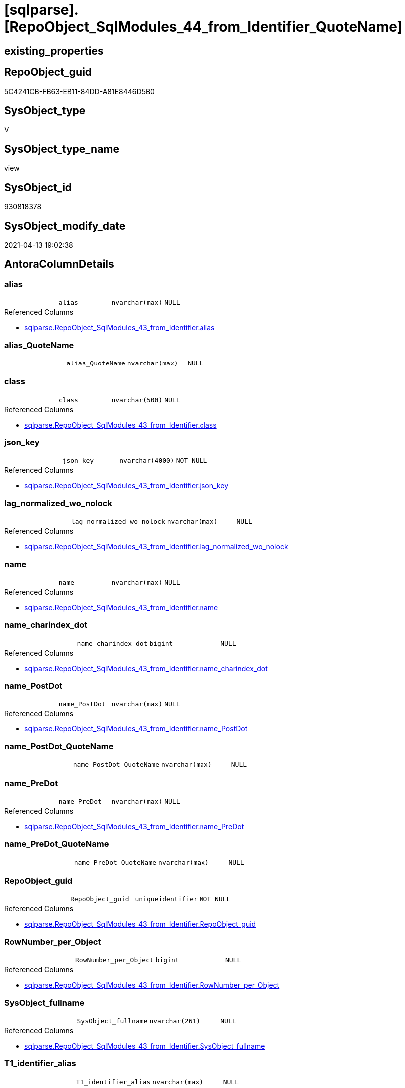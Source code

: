 = [sqlparse].[RepoObject_SqlModules_44_from_Identifier_QuoteName]

== existing_properties

// tag::existing_properties[]
:ExistsProperty--antorareferencedlist:
:ExistsProperty--antorareferencinglist:
:ExistsProperty--referencedobjectlist:
:ExistsProperty--sql_modules_definition:
:ExistsProperty--FK:
:ExistsProperty--AntoraIndexList:
:ExistsProperty--Columns:
// end::existing_properties[]

== RepoObject_guid

// tag::RepoObject_guid[]
5C4241CB-FB63-EB11-84DD-A81E8446D5B0
// end::RepoObject_guid[]

== SysObject_type

// tag::SysObject_type[]
V 
// end::SysObject_type[]

== SysObject_type_name

// tag::SysObject_type_name[]
view
// end::SysObject_type_name[]

== SysObject_id

// tag::SysObject_id[]
930818378
// end::SysObject_id[]

== SysObject_modify_date

// tag::SysObject_modify_date[]
2021-04-13 19:02:38
// end::SysObject_modify_date[]

== AntoraColumnDetails

// tag::AntoraColumnDetails[]
[[column-alias]]
=== alias

[cols="d,m,m,m,m,d"]
|===
|
|alias
|nvarchar(max)
|NULL
|
|
|===

.Referenced Columns
--
* xref:sqlparse.RepoObject_SqlModules_43_from_Identifier.adoc#column-alias[sqlparse.RepoObject_SqlModules_43_from_Identifier.alias]
--


[[column-alias_QuoteName]]
=== alias_QuoteName

[cols="d,m,m,m,m,d"]
|===
|
|alias_QuoteName
|nvarchar(max)
|NULL
|
|
|===


[[column-class]]
=== class

[cols="d,m,m,m,m,d"]
|===
|
|class
|nvarchar(500)
|NULL
|
|
|===

.Referenced Columns
--
* xref:sqlparse.RepoObject_SqlModules_43_from_Identifier.adoc#column-class[sqlparse.RepoObject_SqlModules_43_from_Identifier.class]
--


[[column-json_key]]
=== json_key

[cols="d,m,m,m,m,d"]
|===
|
|json_key
|nvarchar(4000)
|NOT NULL
|
|
|===

.Referenced Columns
--
* xref:sqlparse.RepoObject_SqlModules_43_from_Identifier.adoc#column-json_key[sqlparse.RepoObject_SqlModules_43_from_Identifier.json_key]
--


[[column-lag_normalized_wo_nolock]]
=== lag_normalized_wo_nolock

[cols="d,m,m,m,m,d"]
|===
|
|lag_normalized_wo_nolock
|nvarchar(max)
|NULL
|
|
|===

.Referenced Columns
--
* xref:sqlparse.RepoObject_SqlModules_43_from_Identifier.adoc#column-lag_normalized_wo_nolock[sqlparse.RepoObject_SqlModules_43_from_Identifier.lag_normalized_wo_nolock]
--


[[column-name]]
=== name

[cols="d,m,m,m,m,d"]
|===
|
|name
|nvarchar(max)
|NULL
|
|
|===

.Referenced Columns
--
* xref:sqlparse.RepoObject_SqlModules_43_from_Identifier.adoc#column-name[sqlparse.RepoObject_SqlModules_43_from_Identifier.name]
--


[[column-name_charindex_dot]]
=== name_charindex_dot

[cols="d,m,m,m,m,d"]
|===
|
|name_charindex_dot
|bigint
|NULL
|
|
|===

.Referenced Columns
--
* xref:sqlparse.RepoObject_SqlModules_43_from_Identifier.adoc#column-name_charindex_dot[sqlparse.RepoObject_SqlModules_43_from_Identifier.name_charindex_dot]
--


[[column-name_PostDot]]
=== name_PostDot

[cols="d,m,m,m,m,d"]
|===
|
|name_PostDot
|nvarchar(max)
|NULL
|
|
|===

.Referenced Columns
--
* xref:sqlparse.RepoObject_SqlModules_43_from_Identifier.adoc#column-name_PostDot[sqlparse.RepoObject_SqlModules_43_from_Identifier.name_PostDot]
--


[[column-name_PostDot_QuoteName]]
=== name_PostDot_QuoteName

[cols="d,m,m,m,m,d"]
|===
|
|name_PostDot_QuoteName
|nvarchar(max)
|NULL
|
|
|===


[[column-name_PreDot]]
=== name_PreDot

[cols="d,m,m,m,m,d"]
|===
|
|name_PreDot
|nvarchar(max)
|NULL
|
|
|===

.Referenced Columns
--
* xref:sqlparse.RepoObject_SqlModules_43_from_Identifier.adoc#column-name_PreDot[sqlparse.RepoObject_SqlModules_43_from_Identifier.name_PreDot]
--


[[column-name_PreDot_QuoteName]]
=== name_PreDot_QuoteName

[cols="d,m,m,m,m,d"]
|===
|
|name_PreDot_QuoteName
|nvarchar(max)
|NULL
|
|
|===


[[column-RepoObject_guid]]
=== RepoObject_guid

[cols="d,m,m,m,m,d"]
|===
|
|RepoObject_guid
|uniqueidentifier
|NOT NULL
|
|
|===

.Referenced Columns
--
* xref:sqlparse.RepoObject_SqlModules_43_from_Identifier.adoc#column-RepoObject_guid[sqlparse.RepoObject_SqlModules_43_from_Identifier.RepoObject_guid]
--


[[column-RowNumber_per_Object]]
=== RowNumber_per_Object

[cols="d,m,m,m,m,d"]
|===
|
|RowNumber_per_Object
|bigint
|NULL
|
|
|===

.Referenced Columns
--
* xref:sqlparse.RepoObject_SqlModules_43_from_Identifier.adoc#column-RowNumber_per_Object[sqlparse.RepoObject_SqlModules_43_from_Identifier.RowNumber_per_Object]
--


[[column-SysObject_fullname]]
=== SysObject_fullname

[cols="d,m,m,m,m,d"]
|===
|
|SysObject_fullname
|nvarchar(261)
|NULL
|
|
|===

.Referenced Columns
--
* xref:sqlparse.RepoObject_SqlModules_43_from_Identifier.adoc#column-SysObject_fullname[sqlparse.RepoObject_SqlModules_43_from_Identifier.SysObject_fullname]
--


[[column-T1_identifier_alias]]
=== T1_identifier_alias

[cols="d,m,m,m,m,d"]
|===
|
|T1_identifier_alias
|nvarchar(max)
|NULL
|
|
|===

.Referenced Columns
--
* xref:sqlparse.RepoObject_SqlModules_43_from_Identifier.adoc#column-T1_identifier_alias[sqlparse.RepoObject_SqlModules_43_from_Identifier.T1_identifier_alias]
--


// end::AntoraColumnDetails[]

== AntoraPkColumnTableRows

// tag::AntoraPkColumnTableRows[]















// end::AntoraPkColumnTableRows[]

== AntoraNonPkColumnTableRows

// tag::AntoraNonPkColumnTableRows[]
|
|<<column-alias>>
|nvarchar(max)
|NULL
|
|

|
|<<column-alias_QuoteName>>
|nvarchar(max)
|NULL
|
|

|
|<<column-class>>
|nvarchar(500)
|NULL
|
|

|
|<<column-json_key>>
|nvarchar(4000)
|NOT NULL
|
|

|
|<<column-lag_normalized_wo_nolock>>
|nvarchar(max)
|NULL
|
|

|
|<<column-name>>
|nvarchar(max)
|NULL
|
|

|
|<<column-name_charindex_dot>>
|bigint
|NULL
|
|

|
|<<column-name_PostDot>>
|nvarchar(max)
|NULL
|
|

|
|<<column-name_PostDot_QuoteName>>
|nvarchar(max)
|NULL
|
|

|
|<<column-name_PreDot>>
|nvarchar(max)
|NULL
|
|

|
|<<column-name_PreDot_QuoteName>>
|nvarchar(max)
|NULL
|
|

|
|<<column-RepoObject_guid>>
|uniqueidentifier
|NOT NULL
|
|

|
|<<column-RowNumber_per_Object>>
|bigint
|NULL
|
|

|
|<<column-SysObject_fullname>>
|nvarchar(261)
|NULL
|
|

|
|<<column-T1_identifier_alias>>
|nvarchar(max)
|NULL
|
|

// end::AntoraNonPkColumnTableRows[]

== AntoraIndexList

// tag::AntoraIndexList[]

[[index-idx_RepoObject_SqlModules_44_from_Identifier_QuoteName__1]]
=== idx_RepoObject_SqlModules_44_from_Identifier_QuoteName__1

* IndexSemanticGroup: xref:index/IndexSemanticGroup.adoc#_no_group[no_group]
+
--
* <<column-RepoObject_guid>>; uniqueidentifier
* <<column-json_key>>; nvarchar(4000)
--
* PK, Unique, Real: 0, 0, 0


[[index-idx_RepoObject_SqlModules_44_from_Identifier_QuoteName__2]]
=== idx_RepoObject_SqlModules_44_from_Identifier_QuoteName__2

* IndexSemanticGroup: xref:index/IndexSemanticGroup.adoc#_repoobject_guid[RepoObject_guid]
+
--
* <<column-RepoObject_guid>>; uniqueidentifier
--
* PK, Unique, Real: 0, 0, 0

// end::AntoraIndexList[]

== AntoraParameterList

// tag::AntoraParameterList[]

// end::AntoraParameterList[]

== AdocUspSteps

// tag::adocuspsteps[]

// end::adocuspsteps[]


== AntoraReferencedList

// tag::antorareferencedlist[]
* xref:sqlparse.RepoObject_SqlModules_43_from_Identifier.adoc[]
// end::antorareferencedlist[]


== AntoraReferencingList

// tag::antorareferencinglist[]
* xref:sqlparse.RepoObject_SqlModules_71_reference_ExpliciteTableAlias.adoc[]
* xref:sqlparse.RepoObject_SqlModules_72_reference_NoTableAlias.adoc[]
// end::antorareferencinglist[]


== exampleUsage

// tag::exampleusage[]

// end::exampleusage[]


== exampleUsage_2

// tag::exampleusage_2[]

// end::exampleusage_2[]


== exampleWrong_Usage

// tag::examplewrong_usage[]

// end::examplewrong_usage[]


== has_execution_plan_issue

// tag::has_execution_plan_issue[]

// end::has_execution_plan_issue[]


== has_get_referenced_issue

// tag::has_get_referenced_issue[]

// end::has_get_referenced_issue[]


== has_history

// tag::has_history[]

// end::has_history[]


== has_history_columns

// tag::has_history_columns[]

// end::has_history_columns[]


== is_persistence

// tag::is_persistence[]

// end::is_persistence[]


== is_persistence_check_duplicate_per_pk

// tag::is_persistence_check_duplicate_per_pk[]

// end::is_persistence_check_duplicate_per_pk[]


== is_persistence_check_for_empty_source

// tag::is_persistence_check_for_empty_source[]

// end::is_persistence_check_for_empty_source[]


== is_persistence_delete_changed

// tag::is_persistence_delete_changed[]

// end::is_persistence_delete_changed[]


== is_persistence_delete_missing

// tag::is_persistence_delete_missing[]

// end::is_persistence_delete_missing[]


== is_persistence_insert

// tag::is_persistence_insert[]

// end::is_persistence_insert[]


== is_persistence_truncate

// tag::is_persistence_truncate[]

// end::is_persistence_truncate[]


== is_persistence_update_changed

// tag::is_persistence_update_changed[]

// end::is_persistence_update_changed[]


== is_repo_managed

// tag::is_repo_managed[]

// end::is_repo_managed[]


== microsoft_database_tools_support

// tag::microsoft_database_tools_support[]

// end::microsoft_database_tools_support[]


== MS_Description

// tag::ms_description[]

// end::ms_description[]


== persistence_source_RepoObject_fullname

// tag::persistence_source_repoobject_fullname[]

// end::persistence_source_repoobject_fullname[]


== persistence_source_RepoObject_fullname2

// tag::persistence_source_repoobject_fullname2[]

// end::persistence_source_repoobject_fullname2[]


== persistence_source_RepoObject_guid

// tag::persistence_source_repoobject_guid[]

// end::persistence_source_repoobject_guid[]


== persistence_source_RepoObject_xref

// tag::persistence_source_repoobject_xref[]

// end::persistence_source_repoobject_xref[]


== pk_index_guid

// tag::pk_index_guid[]

// end::pk_index_guid[]


== pk_IndexPatternColumnDatatype

// tag::pk_indexpatterncolumndatatype[]

// end::pk_indexpatterncolumndatatype[]


== pk_IndexPatternColumnName

// tag::pk_indexpatterncolumnname[]

// end::pk_indexpatterncolumnname[]


== pk_IndexSemanticGroup

// tag::pk_indexsemanticgroup[]

// end::pk_indexsemanticgroup[]


== ReferencedObjectList

// tag::referencedobjectlist[]
* [sqlparse].[RepoObject_SqlModules_43_from_Identifier]
// end::referencedobjectlist[]


== usp_persistence_RepoObject_guid

// tag::usp_persistence_repoobject_guid[]

// end::usp_persistence_repoobject_guid[]


== UspParameters

// tag::uspparameters[]

// end::uspparameters[]


== sql_modules_definition

// tag::sql_modules_definition[]
[source,sql]
----
Create View [sqlparse].RepoObject_SqlModules_44_from_Identifier_QuoteName
As
Select
    --
    T1.RepoObject_guid
  , T1.json_key
  , T1.SysObject_fullname
  , T1.class
  , T1.RowNumber_per_Object
  , T1.name
  , T1.name_charindex_dot
  , T1.name_PreDot
  , T1.name_PostDot
  , T1.alias
  , T1.T1_identifier_alias
  , T1.lag_normalized_wo_nolock
  , alias_QuoteName        = Case
                                 When Left(alias, 1) = '['
                                      And Right(alias, 1) = ']'
                                     Then
                                     alias
                                 Else
                                     QuoteName ( alias )
                             End
  , name_PreDot_QuoteName  = Case
                                 When Left(name_PreDot, 1) = '['
                                      And Right(name_PreDot, 1) = ']'
                                     Then
                                     name_PreDot
                                 Else
                                     QuoteName ( name_PreDot )
                             End
  , name_PostDot_QuoteName = Case
                                 When Left(name_PostDot, 1) = '['
                                      And Right(name_PostDot, 1) = ']'
                                     Then
                                     name_PostDot
                                 Else
                                     QuoteName ( name_PostDot )
                             End
From
    [sqlparse].RepoObject_SqlModules_43_from_Identifier As T1;

----
// end::sql_modules_definition[]


